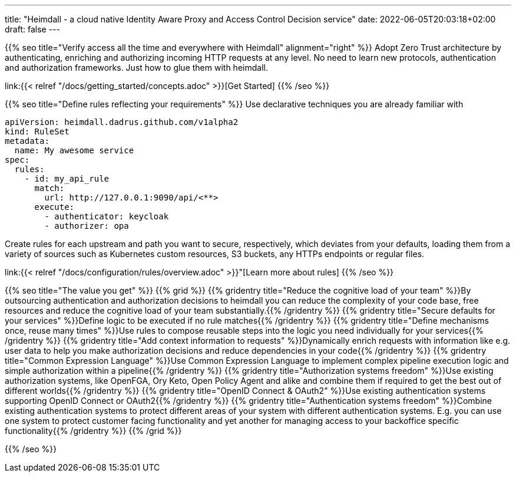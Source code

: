 ---
title: "Heimdall - a cloud native Identity Aware Proxy and Access Control Decision service"
date: 2022-06-05T20:03:18+02:00
draft: false
---

{{% seo title="Verify access all the time and everywhere with Heimdall" alignment="right" %}}
Adopt Zero Trust architecture by authenticating, enriching and authorizing incoming HTTP requests at any level. No need to learn new protocols, authentication and authorization frameworks. Just how to glue them with heimdall.

link:{{< relref "/docs/getting_started/concepts.adoc" >}}[Get Started]
{{% /seo %}}

{{% seo title="Define rules reflecting your requirements" %}}
Use declarative techniques you are already familiar with

[source, yaml]
----
apiVersion: heimdall.dadrus.github.com/v1alpha2
kind: RuleSet
metadata:
  name: My awesome service
spec:
  rules:
    - id: my_api_rule
      match:
        url: http://127.0.0.1:9090/api/<**>
      execute:
        - authenticator: keycloak
        - authorizer: opa
----

Create rules for each upstream and path you want to secure, respectively, which deviates from your defaults, loading them from a variety of sources such as Kubernetes custom resources, S3 buckets, any HTTPs endpoints or regular files.

link:{{< relref "/docs/configuration/rules/overview.adoc" >}}"[Learn more about rules]
{{% /seo %}}

{{% seo title="The value you get" %}}
{{% grid %}}
{{% gridentry title="Reduce the cognitive load of your team" %}}By outsourcing authentication and authorization decisions to heimdall you can reduce the complexity of your code base, free resources and reduce the cognitive load of your team substantially.{{% /gridentry %}}
{{% gridentry title="Secure defaults for your services" %}}Define logic to be executed if no rule matches{{% /gridentry %}}
{{% gridentry title="Define mechanisms once, reuse many times" %}}Use rules to compose reusable steps into the logic you need individually for your services{{% /gridentry %}}
{{% gridentry title="Add context information to requests" %}}Dynamically enrich requests with information like e.g. user data to help you make authorization decisions and reduce dependencies in your code{{% /gridentry %}}
{{% gridentry title="Common Expression Language" %}}Use Common Expression Language to implement complex pipeline execution logic and simple authorization within a pipeline{{% /gridentry %}}
{{% gridentry title="Authorization systems freedom" %}}Use existing authorization systems, like OpenFGA, Ory Keto, Open Policy Agent and alike and combine them if required to get the best out of different worlds{{% /gridentry %}}
{{% gridentry title="OpenID Connect & OAuth2" %}}Use existing authentication systems supporting OpenID Connect or OAuth2{{% /gridentry %}}
{{% gridentry title="Authentication systems freedom" %}}Combine existing authentication systems to protect different areas of your system with different authentication systems. E.g. you can use one system to protect customer facing functionality and yet another for managing access to your backoffice specific functionality{{% /gridentry %}}
{{% /grid %}}

{{% /seo %}}
